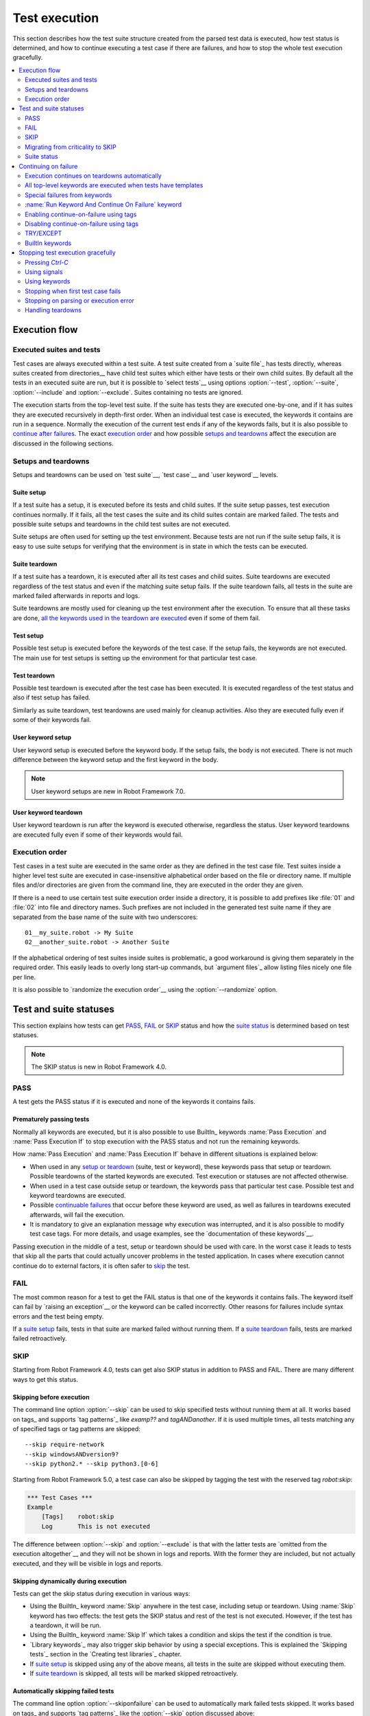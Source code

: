 Test execution
==============

This section describes how the test suite structure created from the parsed
test data is executed, how test status is determined, and how to continue
executing a test case if there are failures, and how to stop the whole test
execution gracefully.

.. contents::
   :depth: 2
   :local:

Execution flow
--------------

Executed suites and tests
~~~~~~~~~~~~~~~~~~~~~~~~~

Test cases are always executed within a test suite. A test suite
created from a `suite file`_ has tests directly, whereas suites
created from directories__ have child test suites which either have
tests or their own child suites. By default all the tests in an
executed suite are run, but it is possible to `select tests`__ using
options :option:`--test`, :option:`--suite`, :option:`--include` and
:option:`--exclude`. Suites containing no tests are ignored.

The execution starts from the top-level test suite. If the suite has
tests they are executed one-by-one, and if it has suites they are
executed recursively in depth-first order. When an individual test
case is executed, the keywords it contains are run in a
sequence. Normally the execution of the current test ends if any
of the keywords fails, but it is also possible to
`continue after failures`__. The exact `execution order`_ and how
possible `setups and teardowns`_ affect the execution are discussed
in the following sections.

__ `Suite directories`_
__ `Selecting test cases`_
__ `Continue on failure`_


Setups and teardowns
~~~~~~~~~~~~~~~~~~~~

Setups and teardowns can be used on `test suite`__, `test case`__ and
`user keyword`__ levels.

__ `Suite setup and teardown`_
__ `Test setup and teardown`_
__ `User keyword setup and teardown`_

Suite setup
'''''''''''

If a test suite has a setup, it is executed before its tests and child
suites. If the suite setup passes, test execution continues
normally. If it fails, all the test cases the suite and its child
suites contain are marked failed. The tests and possible suite setups
and teardowns in the child test suites are not executed.

Suite setups are often used for setting up the test environment.
Because tests are not run if the suite setup fails, it is easy to use
suite setups for verifying that the environment is in state in which the
tests can be executed.

Suite teardown
''''''''''''''

If a test suite has a teardown, it is executed after all its test
cases and child suites. Suite teardowns are executed regardless of the
test status and even if the matching suite setup fails. If the suite
teardown fails, all tests in the suite are marked failed afterwards in
reports and logs.

Suite teardowns are mostly used for cleaning up the test environment
after the execution. To ensure that all these tasks are done, `all the
keywords used in the teardown are executed`__ even if some of them
fail.

__ `Continue on failure`_

Test setup
''''''''''

Possible test setup is executed before the keywords of the test case.
If the setup fails, the keywords are not executed. The main use
for test setups is setting up the environment for that particular test
case.

Test teardown
'''''''''''''

Possible test teardown is executed after the test case has been
executed. It is executed regardless of the test status and also
if test setup has failed.

Similarly as suite teardown, test teardowns are used mainly for
cleanup activities. Also they are executed fully even if some of their
keywords fail.

User keyword setup
''''''''''''''''''

User keyword setup is executed before the keyword body. If the setup fails,
the body is not executed. There is not much difference between the keyword
setup and the first keyword in the body.

.. note:: User keyword setups are new in Robot Framework 7.0.

User keyword teardown
'''''''''''''''''''''

User keyword teardown is run after the keyword is executed otherwise, regardless
the status. User keyword teardowns are executed fully even if some of their
keywords would fail.

Execution order
~~~~~~~~~~~~~~~

Test cases in a test suite are executed in the same order as they are defined
in the test case file. Test suites inside a higher level test suite are
executed in case-insensitive alphabetical order based on the file or directory
name. If multiple files and/or directories are given from the command line,
they are executed in the order they are given.

If there is a need to use certain test suite execution order inside a
directory, it is possible to add prefixes like :file:`01` and
:file:`02` into file and directory names. Such prefixes are not
included in the generated test suite name if they are separated from
the base name of the suite with two underscores::

   01__my_suite.robot -> My Suite
   02__another_suite.robot -> Another Suite

If the alphabetical ordering of test suites inside suites is
problematic, a good workaround is giving them separately in the
required order. This easily leads to overly long start-up commands,
but `argument files`_ allow listing files nicely one file per line.

It is also possible to `randomize the execution order`__ using
the :option:`--randomize` option.

__ `Randomizing execution order`_

Test and suite statuses
-----------------------

This section explains how tests can get PASS_, FAIL_ or SKIP_ status and how the
`suite status`_ is determined based on test statuses.

.. note:: The SKIP status is new in Robot Framework 4.0.

PASS
~~~~

A test gets the PASS status if it is executed and none of the keywords it contains fails.

Prematurely passing tests
'''''''''''''''''''''''''

Normally all keywords are executed, but it is also possible to use
BuiltIn_ keywords :name:`Pass Execution` and :name:`Pass Execution If` to stop
execution with the PASS status and not run the remaining keywords.

How :name:`Pass Execution` and :name:`Pass Execution If` behave
in different situations is explained below:

- When used in any `setup or teardown`__ (suite, test or keyword), these
  keywords pass that setup or teardown. Possible teardowns of the started
  keywords are executed. Test execution or statuses are not affected otherwise.

- When used in a test case outside setup or teardown, the keywords pass that
  particular test case. Possible test and keyword teardowns are executed.

- Possible `continuable failures`__ that occur before these keyword are used,
  as well as failures in teardowns executed afterwards, will fail the execution.

- It is mandatory to give an explanation message
  why execution was interrupted, and it is also possible to
  modify test case tags. For more details, and usage examples, see the
  `documentation of these keywords`__.

Passing execution in the middle of a test, setup or teardown should be
used with care. In the worst case it leads to tests that skip all the
parts that could actually uncover problems in the tested application.
In cases where execution cannot continue do to external factors,
it is often safer to skip_ the test.

__ `Setups and teardowns`_
__ `Continue on failure`_
__ `BuiltIn`_

FAIL
~~~~

The most common reason for a test to get the FAIL status is that one of the keywords
it contains fails. The keyword itself can fail by `raising an exception`__ or the
keyword can be called incorrectly. Other reasons for failures include syntax errors
and the test being empty.

If a `suite setup`_ fails, tests in that suite are marked failed without running them.
If a `suite teardown`_ fails, tests are marked failed retroactively.

__ `Reporting keyword status`_

.. _skipped:

SKIP
~~~~

Starting from Robot Framework 4.0, tests can get also SKIP status in addition to
PASS and FAIL. There are many different ways to get this status.

Skipping before execution
'''''''''''''''''''''''''

The command line option :option:`--skip` can be used to skip specified tests without
running them at all. It works based on tags_ and supports `tag patterns`_ like
`examp??` and `tagANDanother`. If it is used multiple times, all tests matching any of
specified tags or tag patterns are skipped::

    --skip require-network
    --skip windowsANDversion9?
    --skip python2.* --skip python3.[0-6]

Starting from Robot Framework 5.0, a test case can also be skipped by tagging
the test with the reserved tag `robot:skip`:

.. sourcecode:: robotframework

   *** Test Cases ***
   Example
       [Tags]    robot:skip
       Log       This is not executed

The difference between :option:`--skip` and :option:`--exclude` is that with
the latter tests are `omitted from the execution altogether`__ and they will not
be shown in logs and reports. With the former they are included, but not actually
executed, and they will be visible in logs and reports.

__ `By tag names`_

Skipping dynamically during execution
'''''''''''''''''''''''''''''''''''''

Tests can get the skip status during execution in various ways:

- Using the BuiltIn_ keyword :name:`Skip` anywhere in the test case, including setup or
  teardown. Using :name:`Skip` keyword has two effects: the test gets the SKIP status
  and rest of the test is not executed. However, if the test has a teardown, it will be
  run.

- Using the BuiltIn_ keyword :name:`Skip If` which takes a condition and skips the test
  if the condition is true.

- `Library keywords`_ may also trigger skip behavior by using a special exceptions.
  This is explained the `Skipping tests`_ section in the `Creating test libraries`_
  chapter.

- If `suite setup`_ is skipped using any of the above means, all tests in the suite
  are skipped without executing them.

- If `suite teardown`_ is skipped, all tests will be marked skipped retroactively.

Automatically skipping failed tests
'''''''''''''''''''''''''''''''''''

The command line option :option:`--skiponfailure` can be used to automatically mark
failed tests skipped. It works based on tags_ and supports `tag patterns`_ like
the :option:`--skip` option discussed above::

    --skiponfailure not-ready
    --skiponfailure experimentalANDmobile

Starting from RF 5.0, the reserved tag `robot:skip-on-failure` can alternatively be used to
achieve the same effect as above:

.. sourcecode:: robotframework

   *** Test Cases ***
   Example
       [Tags]    robot:skip-on-failure
       Fail      this test will be marked as skipped instead of failed

The motivation for this functionality is allowing execution of tests that are not yet
ready or that are testing a functionality that is not yet ready. Instead of such tests
failing, they will be marked skipped and their tags can be used to separate them
from possible other skipped tests.

Migrating from criticality to SKIP
~~~~~~~~~~~~~~~~~~~~~~~~~~~~~~~~~~

Earlier Robot Framework versions supported criticality concept that allowed marking
tests critical or non-critical. By default all tests were critical, but the
:option:`--critical` and :option:`--noncritical` options could be used to configure that.
The difference between critical and non-critical tests was that non-critical tests
were not included when determining the final status for an executed test suite or
for the whole test run. In practice the test status was two dimensional having
PASS and FAIL in one axis and criticality on the other.

Non-critical failed tests were in many ways similar to the current skipped tests.
Because these features are similar and having both SKIP and criticality would
have created strange test statuses like non-critical SKIP, the criticality concept
was removed in Robot Framework 4.0 when the SKIP status was introduced. The problems
with criticality are explained in more detail in the `issue that proposed removing it`__.

__ https://github.com/robotframework/robotframework/issues/3624

The main use case for the criticality concept was being able to run tests that
are not yet ready or that are testing a functionality that is not yet ready. This
use case is nowadays covered by the skip-on-failure functionality discussed in
the previous section.

To ease migrating from criticality to skipping, the old :option:`--noncritical`
option worked as an alias for the new :option:`--skiponfailure` in Robot Framework 4.0
and also the old :option:`--critical` option was preserved. Both old options
were deprecated and they were removed in Robot Framework 5.0.

Suite status
~~~~~~~~~~~~

Suite status is determined solely based on statuses of the tests it contains:

- If any test has failed, suite status is FAIL.
- If there are no failures but at least one test has passed, suite status is PASS.
- If all tests have been skipped or the are no tests at all, suite status is SKIP.

.. _continue on failure:

Continuing on failure
---------------------

Normally test cases are stopped immediately when any of their keywords
fail. This behavior shortens test execution time and prevents
subsequent keywords hanging or otherwise causing problems if the
system under test is in unstable state. This has a drawback that often
subsequent keywords would give more information about the state of the
system, though, and in some cases those subsequent keywords would actually
take care of the needed cleanup activities. Hence Robot Framework offers
several features to continue even if there are failures.

Execution continues on teardowns automatically
~~~~~~~~~~~~~~~~~~~~~~~~~~~~~~~~~~~~~~~~~~~~~~

To make it sure that all the cleanup activities are taken care of, the
continue-on-failure mode is automatically enabled in `suite, test and keyword
teardowns`__. In practice this means that in teardowns all the
keywords in all levels are always executed.

If this behavior is not desired, the special `robot:stop-on-failure` and
`robot:recursive-stop-on-failure` tags can be used to `disable it`__.

__ `Setups and teardowns`_
__ `Disabling continue-on-failure using tags`_

All top-level keywords are executed when tests have templates
~~~~~~~~~~~~~~~~~~~~~~~~~~~~~~~~~~~~~~~~~~~~~~~~~~~~~~~~~~~~~

When using `test templates`_, all the top-level keywords are executed to
make it sure that all the different combinations are covered. In this
usage continuing is limited to the top-level keywords, and inside them
the execution ends normally if there are non-continuable failures.

.. sourcecode:: robotframework

   *** Test Cases ***
   Continue with templates
       [Template]    Should be Equal
       this    fails
       this    is run

If this behavior is not desired, the special `robot:stop-on-failure` and
`robot:recursive-stop-on-failure` tags can be used to `disable it`__.

__ `Disabling continue-on-failure using tags`_

Special failures from keywords
~~~~~~~~~~~~~~~~~~~~~~~~~~~~~~

`Library keywords`_ report failures using exceptions, and it is
possible to use special exceptions to tell Robot Framework that
execution can continue regardless the failure. How these exceptions
can be created is explained in the `Continuable failures`_ section in
the `Creating test libraries`_ section.

When a test ends and there have been continuable failures,
the test will be marked failed. If there are more than one failure,
all of them will be enumerated in the final error message::

  Several failures occurred:

  1) First error message.

  2) Second error message.

Test execution ends also if a normal failure occurs after a continuable
failure. Also in that case all the failures will be listed in the
final error message.

The return value from failed keywords, possibly assigned to a
variable, is always the Python `None`.

:name:`Run Keyword And Continue On Failure` keyword
~~~~~~~~~~~~~~~~~~~~~~~~~~~~~~~~~~~~~~~~~~~~~~~~~~~

BuiltIn_ keyword :name:`Run Keyword And Continue On Failure` allows
converting any failure into a continuable failure. These failures are
handled by the framework exactly the same way as continuable failures
originating from library keywords discussed above.

.. sourcecode:: robotframework

   *** Test Cases ***
   Example
       Run Keyword and Continue on Failure    Should be Equal    1    2
       Log    This is executed but test fails in the end

Enabling continue-on-failure using tags
~~~~~~~~~~~~~~~~~~~~~~~~~~~~~~~~~~~~~~~

All keywords executed as part of test cases or user keywords which are
tagged with the `robot:continue-on-failure` tag are considered continuable
by default. For example, the following two tests behave identically:

.. sourcecode:: robotframework

   *** Test Cases ***
   Test 1
       Run Keyword and Continue on Failure    Should be Equal    1    2
       User Keyword 1

   Test 2
       [Tags]    robot:continue-on-failure
       Should be Equal    1    2
       User Keyword 2

   *** Keywords ***
   User Keyword 1
       Run Keyword and Continue on Failure    Should be Equal    3    4
       Log    This is executed

   User Keyword 2
       [Tags]    robot:continue-on-failure
       Should be Equal    3    4
       Log    This is executed

These tags also affect the continue-on-failure mode with different `control
structures`_. For example, the below test case will execute the
:name:`Do Something` keyword ten times regardless does it succeed or not:

.. sourcecode:: robotframework

   *** Test Cases ***
   Example
       [Tags]    robot:continue-on-failure
       FOR    ${index}    IN RANGE    10
           Do Something
       END

Setting `robot:continue-on-failure` within a test case or a user keyword
will not propagate the continue-on-failure behavior into user keywords
they call. If such recursive behavior is needed, the
`robot:recursive-continue-on-failure` tag can be used. For example, all
keywords in the following example are executed:

.. sourcecode:: robotframework

   *** Test Cases ***
   Example
       [Tags]    robot:recursive-continue-on-failure
       Should be Equal    1    2
       User Keyword 1
       Log    This is executed

   *** Keywords ***
   User Keyword 1
       Should be Equal    3    4
       User Keyword 2
       Log    This is executed

   User Keyword 2
       Should be Equal    5    6
       Log    This is executed

Setting `robot:continue-on-failure` or `robot:recursive-continue-on-failure` in a
test case does NOT alter the behaviour of a failure in the keyword(s) executed
as part of the `[Setup]`:setting:: The test case is marked as failed and no
test case keywords are executed.

.. note:: The `robot:continue-on-failure` and `robot:recursive-continue-on-failure`
          tags are new in Robot Framework 4.1. They do not work properly with
          `WHILE` loops prior to Robot Framework 6.0.

Disabling continue-on-failure using tags
~~~~~~~~~~~~~~~~~~~~~~~~~~~~~~~~~~~~~~~~

Special tags `robot:stop-on-failure` and `robot:recursive-stop-on-failure`
can be used to disable the continue-on-failure mode if needed. They work
when `continue-on-failure has been enabled using tags`__ and also with
teardowns__ and templates__:

__ `Enabling continue-on-failure using tags`_
__ `Execution continues on teardowns automatically`_
__ `All top-level keywords are executed when tests have templates`_

.. sourcecode:: robotframework

   *** Test Cases ***
   Disable continue-in-failure set using tags
       [Tags]    robot:recursive-continue-on-failure
       Keyword
       Keyword    # This is executed

   Disable continue-in-failure in teardown
       No Operation
       [Teardown]    Keyword

   Disable continue-in-failure with templates
       [Tags]    robot:stop-on-failure
       [Template]    Should be Equal
       this    fails
       this    is not run

   *** Keywords ***
   Keyword
       [Tags]    robot:stop-on-failure
       Should be Equal    this    fails
       Should be Equal    this    is not run

The `robot:stop-on-failure` tag affects only test cases and user keywords
where it is used and does not propagate to user keywords they call nor to
their own teardowns. If recursive behavior affecting all called user keywords
and teardowns is desired, the `robot:recursive-stop-on-failure` tag can be
used instead. If there is a need, its effect can again be disabled in lower
level keywords by using `robot:continue-on-failure` or
`robot:recursive-continue-on-failure` tags.

The `robot:stop-on-failure` and `robot:recursive-stop-on-failure` tags do not
alter the behavior of continuable failures caused by `library keywords`__ or
by `Run Keyword And Continue On Failure`__. For example, both keywords in this
example are run even though `robot:stop-on-failure` is used:

.. sourcecode:: robotframework

   *** Test Cases ***
   Example
       [Tags]    robot:stop-on-failure
       Run Keyword and Continue on Failure    Should be Equal    1    2
       Log    This is executed regardless the tag

If `robot:recursive-stop-on-failure` and `robot:continue-on-failure` are used
together in the same test or keyword, execution is stopped in called keywords
if there are failures, but continues in the test or keyword using these tags.
If `robot:recursive-continue-on-failure` and `robot:stop-on-failure` are used
together in the same test or keyword, execution is continued in called keywords
if there are failures, but stopped in the test or keyword using these tags.

__ `Special failures from keywords`_
__ `Run Keyword And Continue On Failure keyword`_

.. note:: The `robot:stop-on-failure` and `robot:recursive-stop-on-failure`
          tags are new in Robot Framework 6.0.

.. note:: Using recursive and non-recursive tags together in same test or
          keyword is new in Robot Framework 7.0.

TRY/EXCEPT
~~~~~~~~~~

Robot Framework 5.0 introduced native `TRY/EXCEPT` syntax that can be used for
handling failures:

.. sourcecode:: robotframework

    *** Test Cases ***
    Example
        TRY
            Some Keyword
        EXCEPT    Expected error message
            Error Handler Keyword
        END

For more details see the separate `TRY/EXCEPT syntax`_ section.

BuiltIn keywords
~~~~~~~~~~~~~~~~

There are several BuiltIn_ keywords that can be used to execute other keywords
so that execution can continue after possible failures:

- :name:`Run Keyword And Expect Error` executes a keyword and expects it to fail
  with the specified error message. The aforementioned `TRY/EXCEPT` syntax is
  nowadays generally recommended instead.

- :name:`Run Keyword And Ignore Error` executes a keyword and silences possible
  error. It returns the status along with possible keyword return value or
  error message. The `TRY/EXCEPT` syntax generally works better in this case
  as well.

- :name:`Run Keyword And Warn On Failure` is a wrapper for
  :name:`Run Keyword And Ignore Error` that automatically logs a warning
  if the executed keyword fails.

- :name:`Run Keyword And Return Status` executes a keyword and returns Boolean
  `True` or `False` depending on did it pass or fail.

Stopping test execution gracefully
----------------------------------

Sometimes there is a need to stop the test execution before all the tests
have finished, but so that logs and reports are created. Different ways how
to accomplish this are explained below. In all these cases the remaining
test cases are marked failed.

The tests that are automatically failed get `robot:exit` tag and
the generated report will include `NOT robot:exit` `combined tag pattern`__
to easily see those tests that were not skipped. Note that the test in which
the exit happened does not get the `robot:exit` tag.

.. note:: Prior to Robot Framework 3.1, the special tag was named `robot-exit`.

__ `Generating combined tag statistics`_

Pressing `Ctrl-C`
~~~~~~~~~~~~~~~~~

The execution is stopped when `Ctrl-C` is pressed in the console
where the tests are running. The execution is stopped immediately,
but reports and logs are still generated.

If `Ctrl-C` is pressed again, the execution ends immediately and
reports and logs are not created.

Using signals
~~~~~~~~~~~~~

On UNIX-like machines it is possible to terminate test execution
using signals `INT` and `TERM`. These signals can be sent
from the command line using ``kill`` command, and sending signals can
also be easily automated.

Using keywords
~~~~~~~~~~~~~~

The execution can be stopped also by the executed keywords. There is a
separate :name:`Fatal Error` BuiltIn_ keyword for this purpose, and
custom keywords can use `fatal exceptions`__ when they fail.

__ `Stopping test execution`_

Stopping when first test case fails
~~~~~~~~~~~~~~~~~~~~~~~~~~~~~~~~~~~

If option :option:`--exitonfailure (-X)` is used, test execution stops
immediately if any test fails. The remaining tests are marked
as failed without actually executing them.

Stopping on parsing or execution error
~~~~~~~~~~~~~~~~~~~~~~~~~~~~~~~~~~~~~~

Robot Framework separates *failures* caused by failing keywords from *errors*
caused by, for example, invalid settings or failed test library imports.
By default these errors are reported as `test execution errors`__, but errors
themselves do not fail tests or affect execution otherwise. If
:option:`--exitonerror` option is used, however, all such errors are considered
fatal and execution stopped so that remaining tests are marked failed. With
parsing errors encountered before execution even starts, this means that no
tests are actually run.

__ `Errors and warnings during execution`_

Handling teardowns
~~~~~~~~~~~~~~~~~~

By default teardowns of the tests and suites that have been started are
executed even if the test execution is stopped using one of the methods
above. This allows clean-up activities to be run regardless how execution
ends.

It is also possible to skip teardowns when execution is stopped by using
:option:`--skipteardownonexit` option. This can be useful if, for example,
clean-up tasks take a lot of time.
